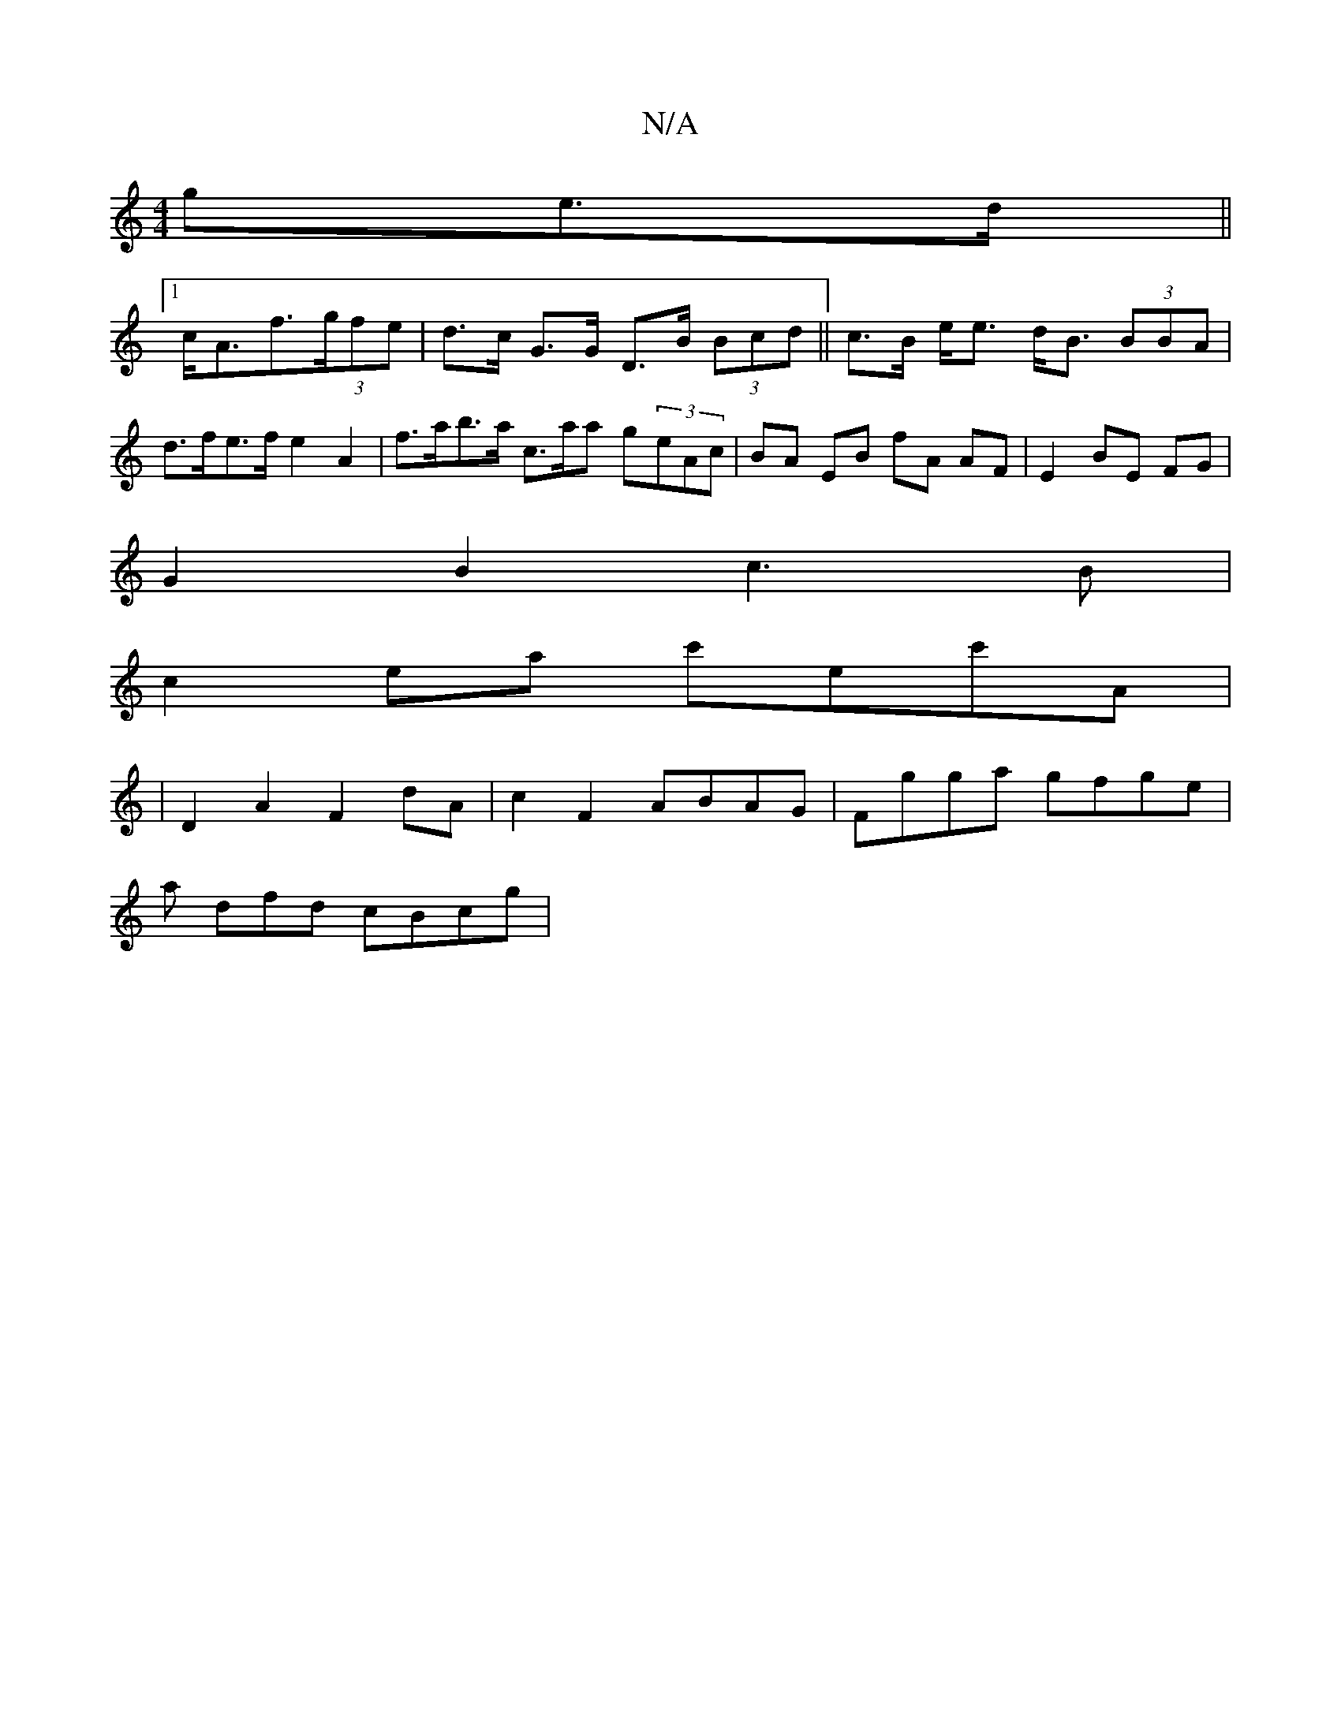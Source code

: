 X:1
T:N/A
M:4/4
R:N/A
K:Cmajor
>ge>d||
[1 c<Af>(3gfe | d>c G>G D>B (3Bcd || c>B e<e d<B (3BBA| d>fe>f e2A2 | f>ab>a c>aa g-(3eAc | BA EB fA AF | E2 BE FG |
G2 B2 c3B|
c2ea c'ec'A|
| D2A2 F2 dA | c2 F2 ABAG | Fgga gfge |
a dfd cBcg|